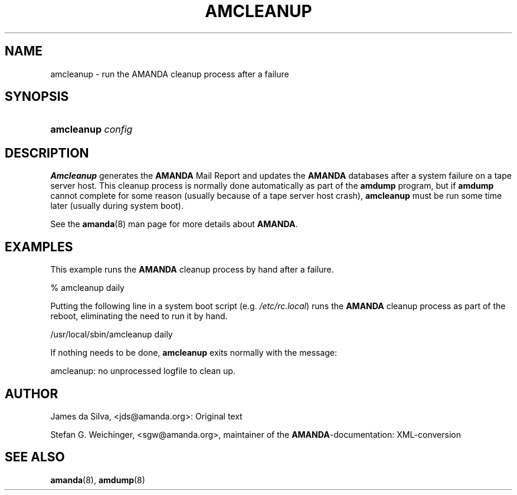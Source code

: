 .\"Generated by db2man.xsl. Don't modify this, modify the source.
.de Sh \" Subsection
.br
.if t .Sp
.ne 5
.PP
\fB\\$1\fR
.PP
..
.de Sp \" Vertical space (when we can't use .PP)
.if t .sp .5v
.if n .sp
..
.de Ip \" List item
.br
.ie \\n(.$>=3 .ne \\$3
.el .ne 3
.IP "\\$1" \\$2
..
.TH "AMCLEANUP" 8 "" "" ""
.SH NAME
amcleanup \- run the AMANDA cleanup process after a failure
.SH "SYNOPSIS"
.ad l
.hy 0
.HP 10
\fBamcleanup\fR \fIconfig\fR
.ad
.hy

.SH "DESCRIPTION"

.PP
\fBAmcleanup\fR generates the \fB\fBAMANDA\fR Mail Report\fR and updates the \fBAMANDA\fR databases after a system failure on a tape server host\&. This cleanup process is normally done automatically as part of the \fBamdump\fR program, but if \fBamdump\fR cannot complete for some reason (usually because of a tape server host crash), \fBamcleanup\fR must be run some time later (usually during system boot)\&.

.PP
See the \fBamanda\fR(8) man page for more details about \fBAMANDA\fR\&.

.SH "EXAMPLES"

.PP
This example runs the \fBAMANDA\fR cleanup process by hand after a failure\&.
.nf

% amcleanup daily
.fi

.PP
Putting the following line in a system boot script (e\&.g\&. \fI/etc/rc\&.local\fR) runs the \fBAMANDA\fR cleanup process as part of the reboot, eliminating the need to run it by hand\&.
.nf

/usr/local/sbin/amcleanup daily
.fi

.PP
If nothing needs to be done, \fBamcleanup\fR exits normally with the message:
.nf

amcleanup: no unprocessed logfile to clean up\&.
.fi

.SH "AUTHOR"

.PP
James da Silva, <jds@amanda\&.org>: Original text

.PP
Stefan G\&. Weichinger, <sgw@amanda\&.org>, maintainer of the \fBAMANDA\fR\-documentation: XML\-conversion

.SH "SEE ALSO"

.PP
\fBamanda\fR(8), \fBamdump\fR(8)

